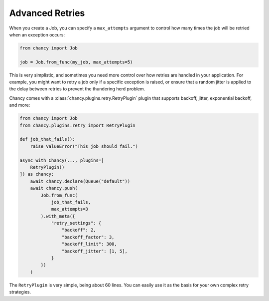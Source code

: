Advanced Retries
================

When you create a Job, you can specify a ``max_attempts`` argument to control how
many times the job will be retried when an exception occurs:

.. code-block:: python

    from chancy import Job

    job = Job.from_func(my_job, max_attempts=5)

This is very simplistic, and sometimes you need more control over how retries are
handled in your application. For example, you might want to retry a job only if a
specific exception is raised, or ensure that a random jitter is applied to the
delay between retries to prevent the thundering herd problem.

Chancy comes with a :class:`chancy.plugins.retry.RetryPlugin` plugin that supports
backoff, jitter, exponential backoff, and more:

.. code-block:: python

    from chancy import Job
    from chancy.plugins.retry import RetryPlugin

    def job_that_fails():
        raise ValueError("This job should fail.")

    async with Chancy(..., plugins=[
        RetryPlugin()
    ]) as chancy:
        await chancy.declare(Queue("default"))
        await chancy.push(
            Job.from_func(
                job_that_fails,
                max_attempts=3
            ).with_meta({
                "retry_settings": {
                    "backoff": 2,
                    "backoff_factor": 3,
                    "backoff_limit": 300,
                    "backoff_jitter": [1, 5],
                }
            })
        )

The ``RetryPlugin`` is very simple, being about 60 lines. You can easily use it as
the basis for your own complex retry strategies.